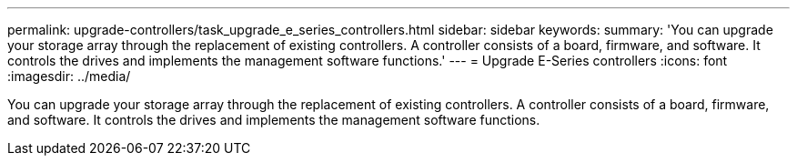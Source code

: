 ---
permalink: upgrade-controllers/task_upgrade_e_series_controllers.html
sidebar: sidebar
keywords: 
summary: 'You can upgrade your storage array through the replacement of existing controllers. A controller consists of a board, firmware, and software. It controls the drives and implements the management software functions.'
---
= Upgrade E-Series controllers
:icons: font
:imagesdir: ../media/

[.lead]
You can upgrade your storage array through the replacement of existing controllers. A controller consists of a board, firmware, and software. It controls the drives and implements the management software functions.
